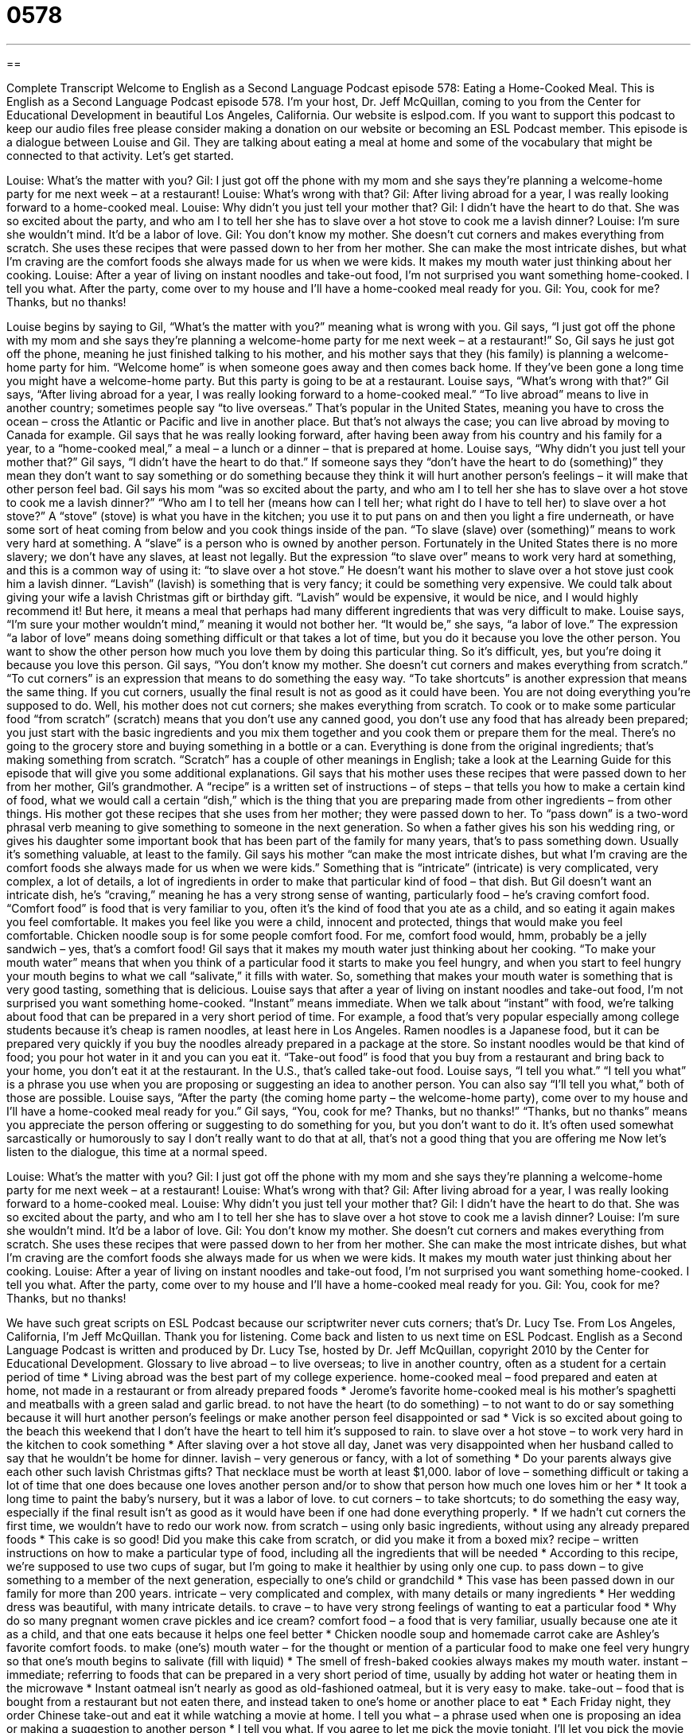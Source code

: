 = 0578
:toc: left
:toclevels: 3
:sectnums:
:stylesheet: ../../../myAdocCss.css

'''

== 

Complete Transcript
Welcome to English as a Second Language Podcast episode 578: Eating a Home-Cooked Meal.
This is English as a Second Language Podcast episode 578. I’m your host, Dr. Jeff McQuillan, coming to you from the Center for Educational Development in beautiful Los Angeles, California.
Our website is eslpod.com. If you want to support this podcast to keep our audio files free please consider making a donation on our website or becoming an ESL Podcast member.
This episode is a dialogue between Louise and Gil. They are talking about eating a meal at home and some of the vocabulary that might be connected to that activity. Let’s get started.
[start of dialogue]
Louise: What’s the matter with you?
Gil: I just got off the phone with my mom and she says they’re planning a welcome-home party for me next week – at a restaurant!
Louise: What’s wrong with that?
Gil: After living abroad for a year, I was really looking forward to a home-cooked meal.
Louise: Why didn’t you just tell your mother that?
Gil: I didn’t have the heart to do that. She was so excited about the party, and who am I to tell her she has to slave over a hot stove to cook me a lavish dinner?
Louise: I’m sure she wouldn’t mind. It’d be a labor of love.
Gil: You don’t know my mother. She doesn’t cut corners and makes everything from scratch. She uses these recipes that were passed down to her from her mother. She can make the most intricate dishes, but what I’m craving are the comfort foods she always made for us when we were kids. It makes my mouth water just thinking about her cooking.
Louise: After a year of living on instant noodles and take-out food, I’m not surprised you want something home-cooked. I tell you what. After the party, come over to my house and I’ll have a home-cooked meal ready for you.
Gil: You, cook for me? Thanks, but no thanks!
[end of dialogue]
Louise begins by saying to Gil, “What’s the matter with you?” meaning what is wrong with you. Gil says, “I just got off the phone with my mom and she says they’re planning a welcome-home party for me next week – at a restaurant!” So, Gil says he just got off the phone, meaning he just finished talking to his mother, and his mother says that they (his family) is planning a welcome-home party for him. “Welcome home” is when someone goes away and then comes back home. If they’ve been gone a long time you might have a welcome-home party. But this party is going to be at a restaurant. Louise says, “What’s wrong with that?” Gil says, “After living abroad for a year, I was really looking forward to a home-cooked meal.” “To live abroad” means to live in another country; sometimes people say “to live overseas.” That’s popular in the United States, meaning you have to cross the ocean – cross the Atlantic or Pacific and live in another place. But that’s not always the case; you can live abroad by moving to Canada for example.
Gil says that he was really looking forward, after having been away from his country and his family for a year, to a “home-cooked meal,” a meal – a lunch or a dinner – that is prepared at home. Louise says, “Why didn’t you just tell your mother that?” Gil says, “I didn’t have the heart to do that.” If someone says they “don’t have the heart to do (something)” they mean they don’t want to say something or do something because they think it will hurt another person’s feelings – it will make that other person feel bad. Gil says his mom “was so excited about the party, and who am I to tell her she has to slave over a hot stove to cook me a lavish dinner?” “Who am I to tell her (means how can I tell her; what right do I have to tell her) to slave over a hot stove?” A “stove” (stove) is what you have in the kitchen; you use it to put pans on and then you light a fire underneath, or have some sort of heat coming from below and you cook things inside of the pan. “To slave (slave) over (something)” means to work very hard at something. A “slave” is a person who is owned by another person. Fortunately in the United States there is no more slavery; we don’t have any slaves, at least not legally. But the expression “to slave over” means to work very hard at something, and this is a common way of using it: “to slave over a hot stove.”
He doesn’t want his mother to slave over a hot stove just cook him a lavish dinner. “Lavish” (lavish) is something that is very fancy; it could be something very expensive. We could talk about giving your wife a lavish Christmas gift or birthday gift. “Lavish” would be expensive, it would be nice, and I would highly recommend it! But here, it means a meal that perhaps had many different ingredients that was very difficult to make.
Louise says, “I’m sure your mother wouldn’t mind,” meaning it would not bother her. “It would be,” she says, “a labor of love.” The expression “a labor of love” means doing something difficult or that takes a lot of time, but you do it because you love the other person. You want to show the other person how much you love them by doing this particular thing. So it’s difficult, yes, but you’re doing it because you love this person.
Gil says, “You don’t know my mother. She doesn’t cut corners and makes everything from scratch.” “To cut corners” is an expression that means to do something the easy way. “To take shortcuts” is another expression that means the same thing. If you cut corners, usually the final result is not as good as it could have been. You are not doing everything you’re supposed to do. Well, his mother does not cut corners; she makes everything from scratch. To cook or to make some particular food “from scratch” (scratch) means that you don’t use any canned good, you don’t use any food that has already been prepared; you just start with the basic ingredients and you mix them together and you cook them or prepare them for the meal. There’s no going to the grocery store and buying something in a bottle or a can. Everything is done from the original ingredients; that’s making something from scratch. “Scratch” has a couple of other meanings in English; take a look at the Learning Guide for this episode that will give you some additional explanations.
Gil says that his mother uses these recipes that were passed down to her from her mother, Gil’s grandmother. A “recipe” is a written set of instructions – of steps – that tells you how to make a certain kind of food, what we would call a certain “dish,” which is the thing that you are preparing made from other ingredients – from other things. His mother got these recipes that she uses from her mother; they were passed down to her. To “pass down” is a two-word phrasal verb meaning to give something to someone in the next generation. So when a father gives his son his wedding ring, or gives his daughter some important book that has been part of the family for many years, that’s to pass something down. Usually it’s something valuable, at least to the family.
Gil says his mother “can make the most intricate dishes, but what I’m craving are the comfort foods she always made for us when we were kids.” Something that is “intricate” (intricate) is very complicated, very complex, a lot of details, a lot of ingredients in order to make that particular kind of food – that dish. But Gil doesn’t want an intricate dish, he’s “craving,” meaning he has a very strong sense of wanting, particularly food – he’s craving comfort food. “Comfort food” is food that is very familiar to you, often it’s the kind of food that you ate as a child, and so eating it again makes you feel comfortable. It makes you feel like you were a child, innocent and protected, things that would make you feel comfortable. Chicken noodle soup is for some people comfort food. For me, comfort food would, hmm, probably be a jelly sandwich – yes, that’s a comfort food!
Gil says that it makes my mouth water just thinking about her cooking. “To make your mouth water” means that when you think of a particular food it starts to make you feel hungry, and when you start to feel hungry your mouth begins to what we call “salivate,” it fills with water. So, something that makes your mouth water is something that is very good tasting, something that is delicious.
Louise says that after a year of living on instant noodles and take-out food, I’m not surprised you want something home-cooked. “Instant” means immediate. When we talk about “instant” with food, we’re talking about food that can be prepared in a very short period of time. For example, a food that’s very popular especially among college students because it’s cheap is ramen noodles, at least here in Los Angeles. Ramen noodles is a Japanese food, but it can be prepared very quickly if you buy the noodles already prepared in a package at the store. So instant noodles would be that kind of food; you pour hot water in it and you can you eat it. “Take-out food” is food that you buy from a restaurant and bring back to your home, you don’t eat it at the restaurant. In the U.S., that’s called take-out food.
Louise says, “I tell you what.” “I tell you what” is a phrase you use when you are proposing or suggesting an idea to another person. You can also say “I’ll tell you what,” both of those are possible. Louise says, “After the party (the coming home party – the welcome-home party), come over to my house and I’ll have a home-cooked meal ready for you.” Gil says, “You, cook for me? Thanks, but no thanks!” “Thanks, but no thanks” means you appreciate the person offering or suggesting to do something for you, but you don’t want to do it. It’s often used somewhat sarcastically or humorously to say I don’t really want to do that at all, that’s not a good thing that you are offering me
Now let’s listen to the dialogue, this time at a normal speed.
[start of dialogue]
Louise: What’s the matter with you?
Gil: I just got off the phone with my mom and she says they’re planning a welcome-home party for me next week – at a restaurant!
Louise: What’s wrong with that?
Gil: After living abroad for a year, I was really looking forward to a home-cooked meal.
Louise: Why didn’t you just tell your mother that?
Gil: I didn’t have the heart to do that. She was so excited about the party, and who am I to tell her she has to slave over a hot stove to cook me a lavish dinner?
Louise: I’m sure she wouldn’t mind. It’d be a labor of love.
Gil: You don’t know my mother. She doesn’t cut corners and makes everything from scratch. She uses these recipes that were passed down to her from her mother. She can make the most intricate dishes, but what I’m craving are the comfort foods she always made for us when we were kids. It makes my mouth water just thinking about her cooking.
Louise: After a year of living on instant noodles and take-out food, I’m not surprised you want something home-cooked. I tell you what. After the party, come over to my house and I’ll have a home-cooked meal ready for you.
Gil: You, cook for me? Thanks, but no thanks!
[end of dialogue]
We have such great scripts on ESL Podcast because our scriptwriter never cuts corners; that’s Dr. Lucy Tse.
From Los Angeles, California, I’m Jeff McQuillan. Thank you for listening. Come back and listen to us next time on ESL Podcast.
English as a Second Language Podcast is written and produced by Dr. Lucy Tse, hosted by Dr. Jeff McQuillan, copyright 2010 by the Center for Educational Development.
Glossary
to live abroad – to live overseas; to live in another country, often as a student for a certain period of time
* Living abroad was the best part of my college experience.
home-cooked meal – food prepared and eaten at home, not made in a restaurant or from already prepared foods
* Jerome’s favorite home-cooked meal is his mother’s spaghetti and meatballs with a green salad and garlic bread.
to not have the heart (to do something) – to not want to do or say something because it will hurt another person’s feelings or make another person feel disappointed or sad
* Vick is so excited about going to the beach this weekend that I don’t have the heart to tell him it’s supposed to rain.
to slave over a hot stove – to work very hard in the kitchen to cook something
* After slaving over a hot stove all day, Janet was very disappointed when her husband called to say that he wouldn’t be home for dinner.
lavish – very generous or fancy, with a lot of something
* Do your parents always give each other such lavish Christmas gifts? That necklace must be worth at least $1,000.
labor of love – something difficult or taking a lot of time that one does because one loves another person and/or to show that person how much one loves him or her
* It took a long time to paint the baby’s nursery, but it was a labor of love.
to cut corners – to take shortcuts; to do something the easy way, especially if the final result isn’t as good as it would have been if one had done everything properly.
* If we hadn’t cut corners the first time, we wouldn’t have to redo our work now.
from scratch – using only basic ingredients, without using any already prepared foods
* This cake is so good! Did you make this cake from scratch, or did you make it from a boxed mix?
recipe – written instructions on how to make a particular type of food, including all the ingredients that will be needed
* According to this recipe, we’re supposed to use two cups of sugar, but I’m going to make it healthier by using only one cup.
to pass down – to give something to a member of the next generation, especially to one’s child or grandchild
* This vase has been passed down in our family for more than 200 years.
intricate – very complicated and complex, with many details or many ingredients
* Her wedding dress was beautiful, with many intricate details.
to crave – to have very strong feelings of wanting to eat a particular food
* Why do so many pregnant women crave pickles and ice cream?
comfort food – a food that is very familiar, usually because one ate it as a child, and that one eats because it helps one feel better
* Chicken noodle soup and homemade carrot cake are Ashley’s favorite comfort foods.
to make (one’s) mouth water – for the thought or mention of a particular food to make one feel very hungry so that one’s mouth begins to salivate (fill with liquid)
* The smell of fresh-baked cookies always makes my mouth water.
instant – immediate; referring to foods that can be prepared in a very short period of time, usually by adding hot water or heating them in the microwave
* Instant oatmeal isn’t nearly as good as old-fashioned oatmeal, but it is very easy to make.
take-out – food that is bought from a restaurant but not eaten there, and instead taken to one’s home or another place to eat
* Each Friday night, they order Chinese take-out and eat it while watching a movie at home.
I tell you what – a phrase used when one is proposing an idea or making a suggestion to another person
* I tell you what. If you agree to let me pick the movie tonight, I’ll let you pick the movie next week.
Thanks, but no thanks – an informal and slightly funny phrase used to show another person that one appreciates his or her offer, but isn’t interested in accepting it
* - Do you want me to go to the dentist with you?
* - Thanks, but no thanks. This is something I need to do on my own.
Comprehension Questions
1. Which of these could be an example of a home-cooked meal?
a) Comfort foods.
b) Instant noodles.
c) Take-out food.
2. What does Gil mean when he says his mother “doesn’t cut corners”?
a) She serves only square-shaped food.
b) She doesn’t try to make things easier.
c) She never serves low-calorie meals.
Answers at bottom.
What Else Does It Mean?
from scratch
The phrase “from scratch,” in this podcast, means using only basic ingredients, without using any pre-prepared foods: “Do you make mayonnaise from scratch, or do you just buy a jar at the store?” The phrase “from scratch” also means to do something without using anything that existed before: “He built up this business from scratch more than 15 years ago.” A “scratch” is a small cut in one’s skin: “Did you get those scratches from your cat?” A “scratch” can also be a small or shallow mark on a surface: “When they moved the heavy refrigerator, it left scratches on the wood floor.” Finally, “scratch paper” is a piece of paper that has already been used on one side and is used again to write a short note or for something else that is unimportant: “Do you have a piece of scratch paper where you can write down my phone number?”
instant
In this podcast, the word “instant” means immediate and refers to foods that can be prepared in a very short amount of time: “How can you drink instant coffee? Real, brewed coffee is so much better.” The word “instant” can also be used to talk about something that happens immediately or very quickly: “His book became an instant best-seller.” As a noun, an “instant” is a moment or a short period of time: “For a brief instant, Shelly was really angry about what you’d said, but then she changed her mind.” The phrase “this instant” is sometimes shouted when one is angry and wants someone to do something right away: “Clean up your room this instant!” Or, “Put the knife down this instant, or I’ll shoot!”
Culture Note
The Food Network is an American channel that “airs” (broadcasts; shows on television) shows about food and cooking. One of its most popular hosts is a chef named Rachael Ray, who “hosts” (leads) three programs for the Food Network: 30 Minute Meals, Rachael Ray's Tasty Travels, and $40 a Day.
In 30 Minute Meals, Rachael Ray shows people how they can cook a delicious meal in just 30 minutes. It is “aimed at” (intended for) people with busy schedules who do not want to spend a lot of time in the kitchen, but want to eat “yummy” (good-tasting) home-cooked meals. “Critics” (people who dislike her show) say that it is impossible to actually prepare the meals in 30 minutes, because her show doesn’t include “prep time” (the time needed to prepare foods), but her show is nevertheless very popular.
Rachael Ray's Tasty Travels follows Rachael Ray as she travels around the world. The show “features” (highlights; focuses on) what she eats while she is traveling. In $40 a Day, Rachael Ray takes one-day trips to different cities, where she has only $40 to pay for three meals and a “snack” (food eaten between meals) or an after-dinner drink.
In 2006, Rachael Ray “launched” (began producing) her own magazine called Every Day with Rachael Ray, which contains many recipes and menu ideas. She is also a “spokesperson” (a person who promotes a product or company) for Nabisco crackers, and her photographs are on the boxes for many of the company’s products.
Rachael Ray is “credited with” (given credit for) “coining” (creating) several phrases, including “EVOO” (extra-virgin olive oil) and “stoup” (a combination of a stew and a soup).
Comprehension Answers
1 - a
2 - b